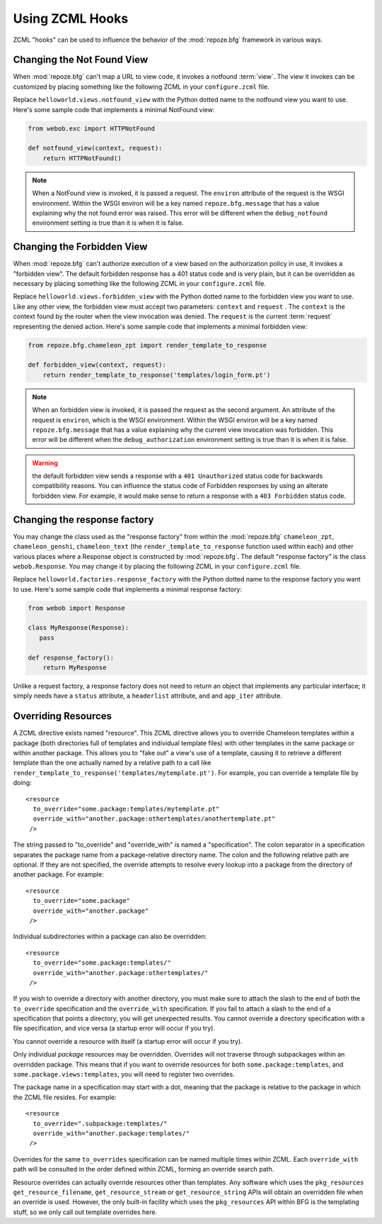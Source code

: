 .. _hooks_chapter:

Using ZCML Hooks
================

ZCML "hooks" can be used to influence the behavior of the
:mod:`repoze.bfg` framework in various ways.

Changing the Not Found View
---------------------------

When :mod:`repoze.bfg` can't map a URL to view code, it invokes a
notfound :term:`view`. The view it invokes can be customized by
placing something like the following ZCML in your ``configure.zcml``
file.

.. code-block:: xml
   :linenos:

   <notfound 
       view="helloworld.views.notfound_view"/>

Replace ``helloworld.views.notfound_view`` with the Python dotted name
to the notfound view you want to use.  Here's some sample code that
implements a minimal NotFound view:

.. code-block:: python

   from webob.exc import HTTPNotFound

   def notfound_view(context, request):
       return HTTPNotFound()

.. note:: When a NotFound view is invoked, it is passed a request.
   The ``environ`` attribute of the request is the WSGI environment.
   Within the WSGI environ will be a key named ``repoze.bfg.message``
   that has a value explaining why the not found error was raised.
   This error will be different when the ``debug_notfound``
   environment setting is true than it is when it is false.

Changing the Forbidden View
---------------------------

When :mod:`repoze.bfg` can't authorize execution of a view based on
the authorization policy in use, it invokes a "forbidden view".  The
default forbidden response has a 401 status code and is very plain,
but it can be overridden as necessary by placing something like the
following ZCML in your ``configure.zcml`` file.

.. code-block:: xml
   :linenos:

   <forbidden
       view="helloworld.views.forbidden_view"/>

Replace ``helloworld.views.forbidden_view`` with the Python
dotted name to the forbidden view you want to use.  Like any other
view, the forbidden view must accept two parameters: ``context`` and
``request`` .  The ``context`` is the context found by the router when
the view invocation was denied.  The ``request`` is the current
:term:`request` representing the denied action.  Here's some sample
code that implements a minimal forbidden view:

.. code-block:: python

   from repoze.bfg.chameleon_zpt import render_template_to_response

   def forbidden_view(context, request):
       return render_template_to_response('templates/login_form.pt')

.. note:: When an forbidden view is invoked, it is passed
   the request as the second argument.  An attribute of the request is
   ``environ``, which is the WSGI environment.  Within the WSGI
   environ will be a key named ``repoze.bfg.message`` that has a value
   explaining why the current view invocation was forbidden.  This
   error will be different when the ``debug_authorization``
   environment setting is true than it is when it is false.

.. warning:: the default forbidden view sends a response with a ``401
   Unauthorized`` status code for backwards compatibility reasons.
   You can influence the status code of Forbidden responses by using
   an alterate forbidden view.  For example, it would make sense to
   return a response with a ``403 Forbidden`` status code.

Changing the response factory
-----------------------------

You may change the class used as the "response factory" from within
the :mod:`repoze.bfg` ``chameleon_zpt``, ``chameleon_genshi``,
``chameleon_text`` (the ``render_template_to_response`` function used
within each) and other various places where a Response object is
constructed by :mod:`repoze.bfg`.  The default "response factory" is
the class ``webob.Response``.  You may change it by placing the
following ZCML in your ``configure.zcml`` file.

.. code-block:: xml
   :linenos:

   <utility provides="repoze.bfg.interfaces.IResponseFactory"
            component="helloworld.factories.response_factory"/>

Replace ``helloworld.factories.response_factory`` with the Python
dotted name to the response factory you want to use.  Here's some
sample code that implements a minimal response factory:

.. code-block:: python

   from webob import Response

   class MyResponse(Response):
      pass

   def response_factory():
       return MyResponse

Unlike a request factory, a response factory does not need to return
an object that implements any particular interface; it simply needs
have a ``status`` attribute, a ``headerlist`` attribute, and and
``app_iter`` attribute.

Overriding Resources
--------------------

A ZCML directive exists named "resource".  This ZCML directive allows
you to override Chameleon templates within a package (both directories
full of templates and individual template files) with other templates
in the same package or within another package.  This allows you to
"fake out" a view's use of a template, causing it to retrieve a
different template than the one actually named by a relative path to a
call like ``render_template_to_response('templates/mytemplate.pt')``.
For example, you can override a template file by doing::

    <resource
      to_override="some.package:templates/mytemplate.pt"
      override_with="another.package:othertemplates/anothertemplate.pt"
     />

The string passed to "to_override" and "override_with" is named a
"specification".  The colon separator in a specification separates the
package name from a package-relative directory name.  The colon and
the following relative path are optional.  If they are not specified,
the override attempts to resolve every lookup into a package from the
directory of another package.  For example::

    <resource
      to_override="some.package"
      override_with="another.package"
     />


Individual subdirectories within a package can also be overridden::

    <resource
      to_override="some.package:templates/"
      override_with="another.package:othertemplates/"
     />

If you wish to override a directory with another directory, you must
make sure to attach the slash to the end of both the ``to_override``
specification and the ``override_with`` specification.  If you fail to
attach a slash to the end of a specification that points a directory,
you will get unexpected results.  You cannot override a directory
specification with a file specification, and vice versa (a startup
error will occur if you try).

You cannot override a resource with itself (a startup error will
occur if you try).

Only individual *package* resources may be overridden.  Overrides will
not traverse through subpackages within an overridden package.  This
means that if you want to override resources for both
``some.package:templates``, and ``some.package.views:templates``, you
will need to register two overrides.

The package name in a specification may start with a dot, meaning that
the package is relative to the package in which the ZCML file resides.
For example::

    <resource
      to_override=".subpackage:templates/"
      override_with="another.package:templates/"
     />

Overrides for the same ``to_overrides`` specification can be named
multiple times within ZCML.  Each ``override_with`` path will be
consulted in the order defined within ZCML, forming an override search
path.

Resource overrides can actually override resources other than
templates.  Any software which uses the ``pkg_resources``
``get_resource_filename``, ``get_resource_stream`` or
``get_resource_string`` APIs will obtain an overridden file when an
override is used.  However, the only built-in facility which uses the
``pkg_resources`` API within BFG is the templating stuff, so we only
call out template overrides here.

